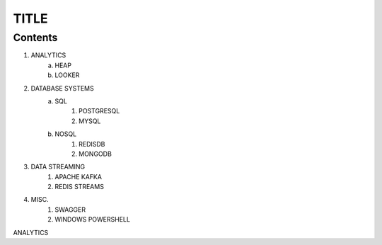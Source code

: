 ================
TITLE
================
Contents
-------------

.. image:: images/mask.png

1. ANALYTICS
    a. HEAP
    b. LOOKER
2. DATABASE SYSTEMS
    a. SQL
        1. POSTGRESQL
        2. MYSQL
    b. NOSQL
        1. REDISDB
        2. MONGODB
3. DATA STREAMING
    1. APACHE KAFKA
    2. REDIS STREAMS
4. MISC.
    1. SWAGGER
    2. WINDOWS POWERSHELL


ANALYTICS

